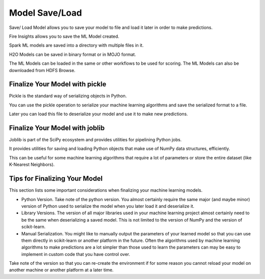 Model Save/Load
================

Save/ Load Model allows you to save your model to file and load it later in order to make predictions.

Fire Insights allows you to save the ML Model created.

Spark ML models are saved into a directory with multiple files in it.

H2O Models can be saved in binary format or in MOJO format.

The ML Models can be loaded in the same or other workflows to be used for scoring. The ML Models can also be downloaded from HDFS Browse.


Finalize Your Model with pickle
--------------------------------
Pickle is the standard way of serializing objects in Python.

You can use the pickle operation to serialize your machine learning algorithms and save the serialized format to a file.

Later you can load this file to deserialize your model and use it to make new predictions.

Finalize Your Model with joblib
-------------------------------
Joblib is part of the SciPy ecosystem and provides utilities for pipelining Python jobs.

It provides utilities for saving and loading Python objects that make use of NumPy data structures, efficiently.

This can be useful for some machine learning algorithms that require a lot of parameters or store the entire dataset (like K-Nearest Neighbors).

Tips for Finalizing Your Model
---------------------------------
This section lists some important considerations when finalizing your machine learning models.

- Python Version. Take note of the python version. You almost certainly require the same major (and maybe minor) version of Python used to serialize the model when you later load it and deserialize it.

- Library Versions. The version of all major libraries used in your machine learning project almost certainly need to be the same when deserializing a saved model. This is not limited to the version of NumPy and the version of scikit-learn.

- Manual Serialization. You might like to manually output the parameters of your learned model so that you can use them directly in scikit-learn or another platform in the future. Often the algorithms used by machine learning algorithms to make predictions are a lot simpler than those used to learn the parameters can may be easy to implement in custom code that you have control over.

Take note of the version so that you can re-create the environment if for some reason you cannot reload your model on another machine or another platform at a later time.

